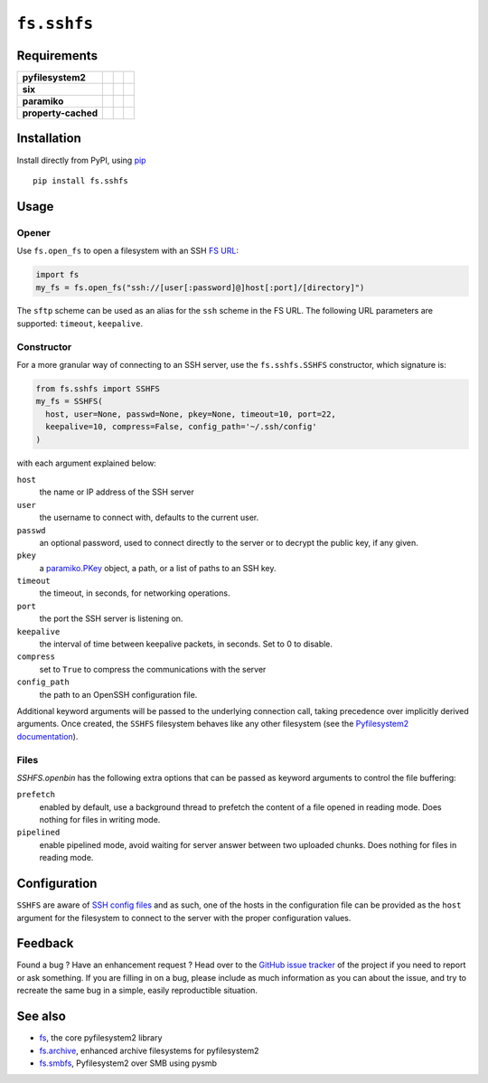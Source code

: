 ``fs.sshfs``
============

|Source| |PyPI| |Conda| |Travis| |Codecov| |Codacy| |Format| |License|

.. |Codacy| image:: https://img.shields.io/codacy/grade/9734bea6ec004cc4914a377d9e9f54bd/master.svg?style=flat-square&maxAge=300
   :target: https://www.codacy.com/app/althonos/fs.sshfs/dashboard

.. |Travis| image:: https://img.shields.io/travis/althonos/fs.sshfs/master.svg?style=flat-square&maxAge=300
   :target: https://travis-ci.org/althonos/fs.sshfs/branches

.. |Codecov| image:: https://img.shields.io/codecov/c/github/althonos/fs.sshfs/master.svg?style=flat-square&maxAge=300
   :target: https://codecov.io/gh/althonos/fs.sshfs

.. |PyPI| image:: https://img.shields.io/pypi/v/fs.sshfs.svg?style=flat-square&maxAge=300
   :target: https://pypi.python.org/pypi/fs.sshfs

.. |Conda| image:: https://anaconda.org/conda-forge/fs.sshfs/badges/installer/conda.svg
   :target: https://anaconda.org/conda-forge/fs.sshfs

.. |Format| image:: https://img.shields.io/pypi/format/fs.sshfs.svg?style=flat-square&maxAge=300
   :target: https://pypi.python.org/pypi/fs.sshfs

.. |Versions| image:: https://img.shields.io/pypi/pyversions/fs.sshfs.svg?style=flat-square&maxAge=300
   :target: https://travis-ci.org/althonos/fs.sshfs

.. |License| image:: https://img.shields.io/pypi/l/fs.sshfs.svg?style=flat-square&maxAge=300
   :target: https://choosealicense.com/licenses/lgpl-2.1/

.. |Source| image:: https://img.shields.io/badge/source-GitHub-303030.svg?maxAge=300&style=flat-square
   :target: https://github.com/althonos/fs.sshfs



Requirements
------------

+---------------------+-----------------+-------------------+--------------------+
| **pyfilesystem2**   | |PyPI fs|       | |Source fs|       | |License fs|       |
+---------------------+-----------------+-------------------+--------------------+
| **six**             | |PyPI six|      | |Source six|      | |License six|      |
+---------------------+-----------------+-------------------+--------------------+
| **paramiko**        | |PyPI paramiko| | |Source paramiko| | |License paramiko| |
+---------------------+-----------------+-------------------+--------------------+
| **property-cached** | |PyPI property| | |Source property| | |License property| |
+---------------------+-----------------+-------------------+--------------------+

.. |License six| image:: https://img.shields.io/pypi/l/six.svg?maxAge=300&style=flat-square
   :target: https://choosealicense.com/licenses/mit/

.. |Source six| image:: https://img.shields.io/badge/source-GitHub-303030.svg?maxAge=300&style=flat-square
   :target: https://github.com/benjaminp/six

.. |PyPI six| image:: https://img.shields.io/pypi/v/six.svg?maxAge=300&style=flat-square
   :target: https://pypi.python.org/pypi/six

.. |License fs| image:: https://img.shields.io/pypi/l/fs.svg?maxAge=300&style=flat-square
   :target: https://choosealicense.com/licenses/mit/

.. |Source fs| image:: https://img.shields.io/badge/source-GitHub-303030.svg?maxAge=300&style=flat-square
   :target: https://github.com/PyFilesystem/pyfilesystem2

.. |PyPI fs| image:: https://img.shields.io/pypi/v/fs.svg?maxAge=300&style=flat-square
   :target: https://pypi.python.org/pypi/fs

.. |License paramiko| image:: https://img.shields.io/pypi/l/paramiko.svg?maxAge=300&style=flat-square
   :target: https://choosealicense.com/licenses/lgpl-2.1/

.. |Source paramiko| image:: https://img.shields.io/badge/source-GitHub-303030.svg?maxAge=300&style=flat-square
   :target: https://github.com/paramiko/paramiko

.. |PyPI paramiko| image:: https://img.shields.io/pypi/v/paramiko.svg?maxAge=300&style=flat-square
   :target: https://pypi.python.org/pypi/paramiko

.. |License property| image:: https://img.shields.io/pypi/l/property-cached.svg?maxAge=300&style=flat-square
   :target: https://choosealicense.com/licenses/bsd-3-clause/

.. |Source property| image:: https://img.shields.io/badge/source-GitHub-303030.svg?maxAge=300&style=flat-square
   :target: https://github.com/althonos/property-cached

.. |PyPI property| image:: https://img.shields.io/pypi/v/property-cached.svg?maxAge=300&style=flat-square
   :target: https://pypi.python.org/pypi/property-cached


Installation
------------

Install directly from PyPI, using `pip <https://pip.pypa.io/>`_ ::

    pip install fs.sshfs


Usage
-----

Opener
''''''

Use ``fs.open_fs`` to open a filesystem with an SSH
`FS URL <https://pyfilesystem2.readthedocs.io/en/latest/openers.html>`_:

.. code:: python

   import fs
   my_fs = fs.open_fs("ssh://[user[:password]@]host[:port]/[directory]")

The ``sftp`` scheme can be used as an alias for the ``ssh`` scheme in
the FS URL. The following URL parameters are supported: ``timeout``, 
``keepalive``.


Constructor
'''''''''''

For a more granular way of connecting to an SSH server, use the
``fs.sshfs.SSHFS`` constructor, which signature is:

.. code:: python

    from fs.sshfs import SSHFS
    my_fs = SSHFS(
      host, user=None, passwd=None, pkey=None, timeout=10, port=22,
      keepalive=10, compress=False, config_path='~/.ssh/config'
    )

with each argument explained below:

``host``
  the name or IP address of the SSH server
``user``
  the username to connect with, defaults to the current user.
``passwd``
  an optional password, used to connect directly to the server or to
  decrypt the public key, if any given.
``pkey``
  a `paramiko.PKey <http://docs.paramiko.org/en/2.2/api/keys.html#module-paramiko.pkey>`_
  object, a path, or a list of paths to an SSH key.
``timeout``
  the timeout, in seconds, for networking operations.
``port``
  the port the SSH server is listening on.
``keepalive``
  the interval of time between keepalive packets, in seconds. Set to 0 to disable.
``compress``
  set to ``True`` to compress the communications with the server
``config_path``
  the path to an OpenSSH configuration file.

Additional keyword arguments will be passed to the underlying connection call,
taking precedence over implicitly derived arguments.  Once created, the
``SSHFS`` filesystem behaves like any other filesystem (see the `Pyfilesystem2
documentation <https://pyfilesystem2.readthedocs.io>`_).


Files
'''''

`SSHFS.openbin` has the following extra options that can be passed as keyword arguments
to control the file buffering:

``prefetch``
  enabled by default, use a background thread to prefetch the content of a file 
  opened in reading mode. Does nothing for files in writing mode.
``pipelined``
  enable pipelined mode, avoid waiting for server answer between two uploaded 
  chunks. Does nothing for files in reading mode.



Configuration
-------------

``SSHFS`` are aware of `SSH config files <http://nerderati.com/2011/03/17/simplify-your-life-with-an-ssh-config-file/>`_
and as such, one of the hosts in the configuration file can be provided as the
``host`` argument for the filesystem to connect to the server with the proper
configuration values.



Feedback
--------

Found a bug ? Have an enhancement request ? Head over to the
`GitHub issue tracker <https://github.com/althonos/fs.sshfs/issues>`_ of the
project if you need to report or ask something. If you are filling in on a bug,
please include as much information as you can about the issue, and try to
recreate the same bug in a simple, easily reproductible situation.



See also
--------

* `fs <https://github.com/Pyfilesystem/pyfilesystem2>`_, the core pyfilesystem2 library
* `fs.archive <https://github.com/althonos/fs.archive>`_, enhanced archive filesystems
  for pyfilesystem2
* `fs.smbfs <https://github.com/althonos/fs.smbfs>`_, Pyfilesystem2 over SMB
  using pysmb
